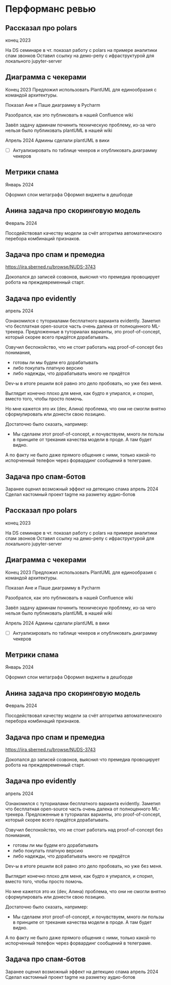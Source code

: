 * Перформанс ревью

** Рассказал про polars

конец 2023

На DS семинаре в чт. показал работу с polars на примере аналитики спам звонков
Оставил ссылку на демо-репу с ифраструктурой для локального jupyter-server

** Диаграмма с чекерами
Конец 2023 Предложил использовать PlantUML для единообразия с командой
архитектуры.

Показал Ане и Паше диаграмму в Pycharm

Разобрался, как это публиковать в нашей Confluence wiki

Завёл задачу админам починить техническую проблему, из-за чего нельзя было
публиковать plantUML в нашей wiki

Апрель 2024 Админы сделали plantUML в вики
- [ ] Актуализировать по таблице чекеров и опубликовать диаграмму чекеров

** Метрики спама
Январь 2024

Оформил слои метаграфа
Оформил виджеты в дешборде

** Анина задача про скоринговую модель

Февраль 2024

Посодействовал качеству модели за счёт алгоритма автоматического перебора
комбинаций признаков.

** Задача про спам и премедиа
https://jira.sberned.ru/browse/NUDS-3743

Докопался до записей созвонов, выяснил что премедиа провоцирует робота на
преждевременный старт.

** Задача про evidently

апрель 2024

Ознакомился с туториалами бесплатного варианта evidently.
Заметил что бесплатная open-source часть очень далека от полноценного
ML-трекера. Предложенные в туториалах варианты, это proof-of-concept, который
скорее всего придётся дорабатывать.

Озвучил беспокойство, что не стоит работать над proof-of-concept без понимания,
- готовы ли мы будем его дорабатывать
- либо покупать платную версию
- либо надежды, что дорабатывать много не придётся

Dev-ы в итоге решили всё равно это дело пробовать, но уже без меня.

Выглядит конечно плохо для меня, как будто я упирался, и спорил, вместо того,
чтобы просто помочь.

Но мне кажется это их (dev, Алина) проблема, что они не смогли внятно
сформулировать или донести свою позицию.

Достаточно было сказать, например:
- Мы сделаем этот proof-of-concept, и почувствуем, много ли пользы в принципе
  от трекания качества модели в проде. А там будет видно.

А по факту не было даже прямого общения с ними, только какой-то испорченный
телефон через форвардинг сообщений в телеграме.

** Задача про спам-ботов
Заранее оценил возможный эффект на детекцию спама
апрель 2024 Сделал кастомный проект tagme на разметку аудио-ботов


** Рассказал про polars

конец 2023

На DS семинаре в чт. показал работу с polars на примере аналитики спам звонков
Оставил ссылку на демо-репу с ифраструктурой для локального jupyter-server

** Диаграмма с чекерами
Конец 2023 Предложил использовать PlantUML для единообразия с командой
архитектуры.

Показал Ане и Паше диаграмму в Pycharm

Разобрался, как это публиковать в нашей Confluence wiki

Завёл задачу админам починить техническую проблему, из-за чего нельзя было
публиковать plantUML в нашей wiki

Апрель 2024 Админы сделали plantUML в вики
- [ ] Актуализировать по таблице чекеров и опубликовать диаграмму чекеров

** Метрики спама
Январь 2024

Оформил слои метаграфа
Оформил виджеты в дешборде

** Анина задача про скоринговую модель

Февраль 2024

Посодействовал качеству модели за счёт алгоритма автоматического перебора
комбинаций признаков.

** Задача про спам и премедиа
https://jira.sberned.ru/browse/NUDS-3743

Докопался до записей созвонов, выяснил что премедиа провоцирует робота на
преждевременный старт.

** Задача про evidently

апрель 2024

Ознакомился с туториалами бесплатного варианта evidently.
Заметил что бесплатная open-source часть очень далека от полноценного
ML-трекера. Предложенные в туториалах варианты, это proof-of-concept, который
скорее всего придётся дорабатывать.

Озвучил беспокойство, что не стоит работать над proof-of-concept без понимания,
- готовы ли мы будем его дорабатывать
- либо покупать платную версию
- либо надежды, что дорабатывать много не придётся

Dev-ы в итоге решили всё равно это дело пробовать, но уже без меня.

Выглядит конечно плохо для меня, как будто я упирался, и спорил, вместо того,
чтобы просто помочь.

Но мне кажется это их (dev, Алина) проблема, что они не смогли внятно
сформулировать или донести свою позицию.

Достаточно было сказать, например:
- Мы сделаем этот proof-of-concept, и почувствуем, много ли пользы в принципе
  от трекания качества модели в проде. А там будет видно.

А по факту не было даже прямого общения с ними, только какой-то испорченный
телефон через форвардинг сообщений в телеграме.

** Задача про спам-ботов
Заранее оценил возможный эффект на детекцию спама
апрель 2024 Сделал кастомный проект tagme на разметку аудио-ботов
